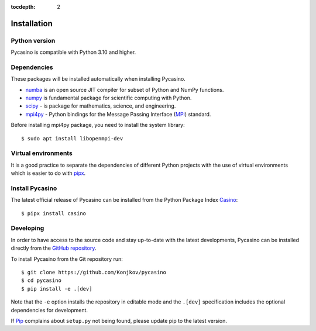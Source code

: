 .. _installation:

:tocdepth: 2

Installation
============

Python version
--------------

Pycasino is compatible with Python 3.10 and higher.

Dependencies
------------

These packages will be installed automatically when installing Pycasino.

- `numba <https://github.com/numba/numba>`_ is an open source JIT compiler for subset of Python and NumPy functions.
- `numpy <https://github.com/numpy/numpy>`_ is fundamental package for scientific computing with Python.
- `scipy <https://github.com/scipy/scipy>`_ - is package for mathematics, science, and engineering.
- `mpi4py <https://github.com/mpi4py/mpi4py>`_ - Python bindings for the Message Passing Interface (`MPI <https://www.mpi-forum.org/>`_) standard.

Before installing mpi4py package, you need to install the system library::

    $ sudo apt install libopenmpi-dev

Virtual environments
--------------------

It is a good practice to separate the dependencies of different Python projects with the use of virtual environments
which is easier to do with `pipx <https://github.com/pypa/pipx>`_.

Install Pycasino
----------------

The latest official release of Pycasino can be installed from the Python Package Index `Casino <https://pypi.org/project/casino/>`_::

    $ pipx install casino

Developing
----------

In order to have access to the source code and stay up-to-date with the latest developments,
Pycasino can be installed directly from the `GitHub repository <https://github.com/Konjkov/pycasino>`_.

To install Pycasino from the Git repository run::

    $ git clone https://github.com/Konjkov/pycasino
    $ cd pycasino
    $ pip install -e .[dev]

Note that the ``-e`` option installs the repository in editable mode and the ``.[dev]`` specification includes the optional dependencies for development.

If `Pip <https://pip.pypa.io/en/stable/getting-started/>`_ complains about ``setup.py`` not being found, please update pip to the latest version.


